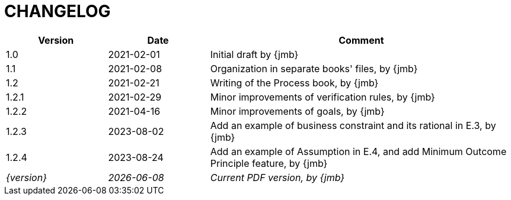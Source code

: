 = CHANGELOG

//----------------------------------------------
[cols="1,1,3",,options="header"]
|===
| Version | Date | Comment 
//----------------------------------------------
| 1.0   | 2021-02-01 | Initial draft by {jmb}
| 1.1   | 2021-02-08 | Organization in separate books' files, by {jmb}
| 1.2   | 2021-02-21 | Writing of the Process book, by {jmb}
| 1.2.1 | 2021-02-29 | Minor improvements of verification rules, by {jmb}
| 1.2.2 | 2021-04-16 | Minor improvements of goals, by {jmb}
| 1.2.3 | 2023-08-02 | Add an example of business constraint and its rational in E.3, by {jmb}
| 1.2.4 | 2023-08-24 | Add an example of Assumption in E.4, and add Minimum Outcome Principle feature, by {jmb}
| _{version}_ | _{localdate}_ | _Current PDF version, by {jmb}_
|=== 
//----------------------------------------------
